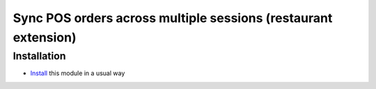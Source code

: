 =================================================================
 Sync POS orders across multiple sessions (restaurant extension)
=================================================================

Installation
============

* `Install <https://odoo-development.readthedocs.io/en/latest/odoo/usage/install-module.html>`__ this module in a usual way
